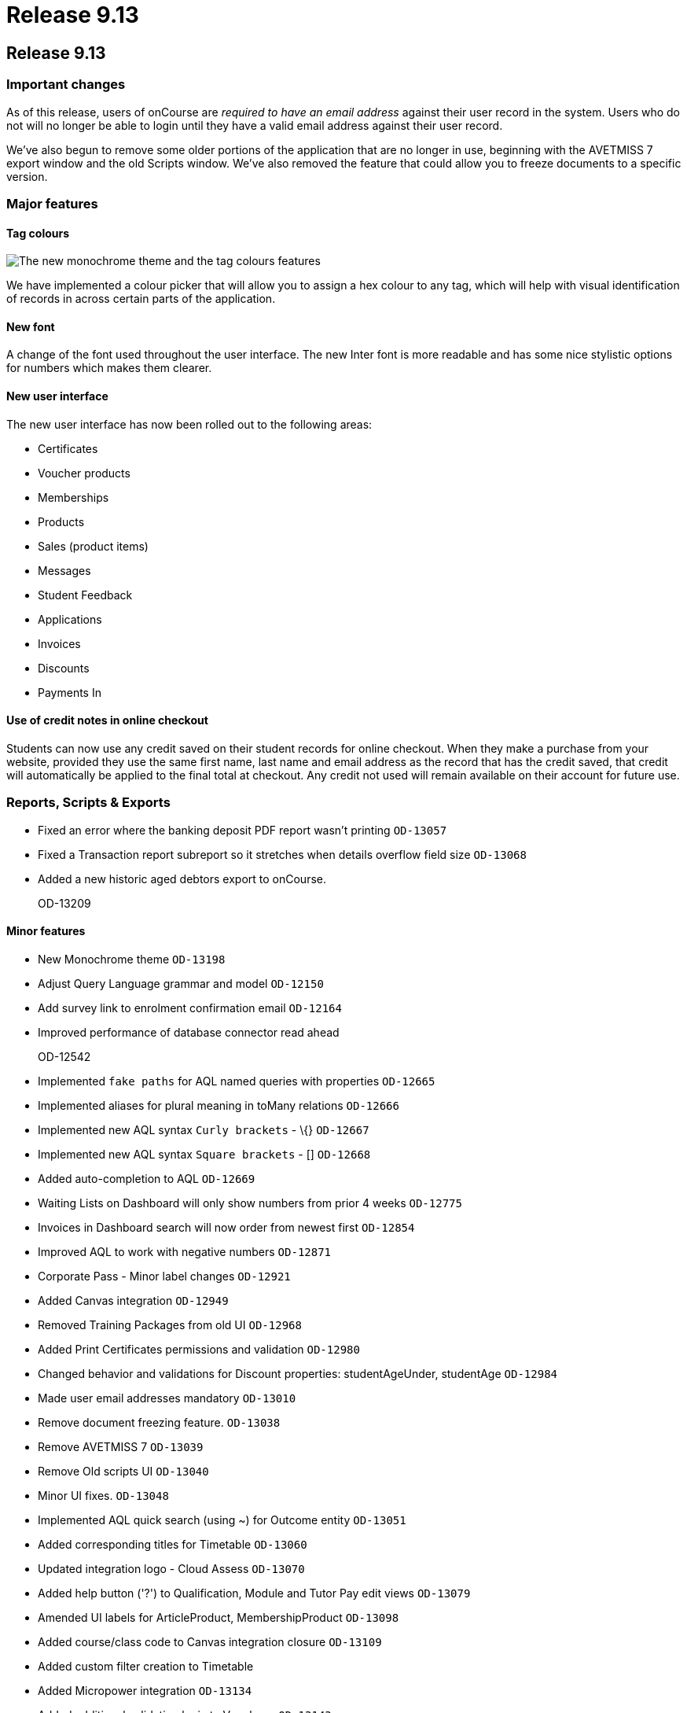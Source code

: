 = Release 9.13

== Release 9.13

=== Important changes

As of this release, users of onCourse are _required to have an email
address_ against their user record in the system. Users who do not will
no longer be able to login until they have a valid email address against
their user record.

We've also begun to remove some older portions of the application that
are no longer in use, beginning with the AVETMISS 7 export window and
the old Scripts window. We've also removed the feature that could allow
you to freeze documents to a specific version.

=== Major features

==== Tag colours

image:images/tag_colours.png[ The new monochrome theme and the tag
colours features ,scaledwidth=100.0%]

We have implemented a colour picker that will allow you to assign a hex
colour to any tag, which will help with visual identification of records
in across certain parts of the application.

==== New font

A change of the font used throughout the user interface. The new Inter
font is more readable and has some nice stylistic options for numbers
which makes them clearer.

==== New user interface

The new user interface has now been rolled out to the following areas:

* Certificates
* Voucher products
* Memberships
* Products
* Sales (product items)
* Messages
* Student Feedback
* Applications
* Invoices
* Discounts
* Payments In

==== Use of credit notes in online checkout

Students can now use any credit saved on their student records for
online checkout. When they make a purchase from your website, provided
they use the same first name, last name and email address as the record
that has the credit saved, that credit will automatically be applied to
the final total at checkout. Any credit not used will remain available
on their account for future use.

=== Reports, Scripts & Exports

* Fixed an error where the banking deposit PDF report wasn't printing
`OD-13057`
* Fixed a Transaction report subreport so it stretches when details
overflow field size `OD-13068`
* Added a new historic aged debtors export to onCourse.
+
OD-13209

==== Minor features

* New Monochrome theme `OD-13198`
* Adjust Query Language grammar and model `OD-12150`
* Add survey link to enrolment confirmation email `OD-12164`
* Improved performance of database connector read ahead
+
OD-12542
* Implemented `fake paths` for AQL named queries with properties
`OD-12665`
* Implemented aliases for plural meaning in toMany relations `OD-12666`
* Implemented new AQL syntax `Curly brackets` - \{} `OD-12667`
* Implemented new AQL syntax `Square brackets` - [] `OD-12668`
* Added auto-completion to AQL `OD-12669`
* Waiting Lists on Dashboard will only show numbers from prior 4 weeks
`OD-12775`
* Invoices in Dashboard search will now order from newest first
`OD-12854`
* Improved AQL to work with negative numbers `OD-12871`
* Corporate Pass - Minor label changes `OD-12921`
* Added Canvas integration `OD-12949`
* Removed Training Packages from old UI `OD-12968`
* Added Print Certificates permissions and validation `OD-12980`
* Changed behavior and validations for Discount properties:
studentAgeUnder, studentAge `OD-12984`
* Made user email addresses mandatory `OD-13010`
* Remove document freezing feature. `OD-13038`
* Remove AVETMISS 7 `OD-13039`
* Remove Old scripts UI `OD-13040`
* Minor UI fixes. `OD-13048`
* Implemented AQL quick search (using ~) for Outcome entity `OD-13051`
* Added corresponding titles for Timetable `OD-13060`
* Updated integration logo - Cloud Assess `OD-13070`
* Added help button ('?') to Qualification, Module and Tutor Pay edit
views `OD-13079`
* Amended UI labels for ArticleProduct, MembershipProduct `OD-13098`
* Added course/class code to Canvas integration closure `OD-13109`
* Added custom filter creation to Timetable
* Added Micropower integration `OD-13134`
* Added additional validation logic to Vouchers. `OD-13143`
* Money displays with special monospaced font to make it easier to read
`OD-13159`
* Restyled sessions in Timetable `OD-13162`
* Added 'fake paths' for Timetable AQL `OD-13163`
* Added ability to restrict a discount to enrolments into same course
`OD-13166`
* Added 'Discount.limitPreviousEnrolment' field to replication
`OD-13168`
* Added tags for sessions on Timetable `OD-13179`
* Timetable layout update `OD-13183`
* Added colour coding for tags `OD-13186`
* Added colour picker for tags `OD-13187`
* Timetable now displays tags `OD-13188`
* Added ability to query for classes enrolment count to AQL `OD-6327`

==== Fixes

* AQL search: Error 500 occurs when quotation are used in conjunction
with logical operators `OD-12393`
* Lists: 3-column view. Records disappear for user after horizontal
scrolling in 2-column view
+
OD-13126
* VET certificate should now print with QR code enabled by default
`OD-13080`
* Added missing DSL method 'relatedFundingSource' to documentation
`OD-11968`
* Removed documentation for CertificateOutcome `OD-11983`
* Data upgrade and validation: duplicated DiscountCourseClass relations
`OD-12712`
* Fixed an error that stopped the onCourse demo login not working
`OD-12746`
* Banking Deposit window now shows payment status in new UI `OD-12880`
* Corporate Pass: Fixed an error where not all records were displayed in
printed PDF `OD-12901`
* Corporate Pass: Fixed an error where full list wasn't displayed in
Contact drop-down when searching `OD-12919`
* Fixed an error where searching in Corporate Pass only searched for
firstName `OD-12988`
* Fixed an error that was causing unnecessary lag in the Tags UI
`OD-12990`
* Advanced search: Fixed some issues with advanced search in new UI
windows `OD-13011`
* Dashboard: Fixed and issue where 'Last enrolment' text wrapped
incorrectly for courses with long names `OD-13021`
* Waiting Lists: Fixed an issue where student drop-down shows companies,
not students `OD-13036`
* Fixed an error where WaitingList_Site relation was not replicated when
made from new UI `OD-13045`
* Banking deposit: Fixed an error where UI wasn't showing all relevant
records `OD-13063`
* Fixed an issue where all edit views didn't have a dropdown from help
('?') button `OD-13065`
* Waiting Lists: Fixed an error where XML export failed if Waiting List
contains a site without longitude and latitude `OD-13066`
* Fixed an error in 'send certificate' scripts causing date issued to
display as null `OD-13069`
* Adjustments to quick search for Contact and Corporate Pass `OD-13077`
* Corporate pass: Fixed an error where different expiry dates were
displayed between record and list view `OD-13081`
* Sites/Rooms: Fixed an error that occurred when searching documents
attached to Sites or Rooms `OD-13084`
* Audit Logging - Fixed rendering issues when scrolling `OD-13086`
* Uneditable fields are no longer greyed out. Pencil icon distinguishes
what can be edited versus what can't `OD-13106`
* Contact type-ahead only activates after user types in at least 1
character `OD-13108`
* Deposit Banking: Fixed some styling issues `OD-13118`
* Fixed an error in preference URL constructions `OD-13123`
* Corporate pass: Fixed an error where 'null' was displayed in Contact
drop-down for companies `OD-13146`
* Fixed an error in Transactions default filtering that was broken after
AQL changes `OD-13147`
* Fixed an error that was stopping 'Largest waiting lists' on Dashboard
from working correctly `OD-13157`
* Fixed some server side errors that could stop the deleting of a record
`OD-13160`
* Fixed an error where Timetable AQL queries with 'enrolmentCount'
returned no sessions `OD-13173`
* Fixed an error where clicking on course name in Timetable logs out
user `OD-13193`

==== Web features

* Online product sales now allow student to select quantities of the
item to purchase, without any requirement of additional information.
This means students can now purchase online tickets, for example, and
not have to worry about providing contact details for every ticket
holder.
* Credit Notes are now used automatically on website checkout.
* Implemented some new behind-the-scenes features to provide increased
website security.
